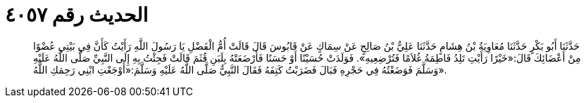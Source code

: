 
= الحديث رقم ٤٠٥٧

[quote.hadith]
حَدَّثَنَا أَبُو بَكْرٍ حَدَّثَنَا مُعَاوِيَةُ بْنُ هِشَامٍ حَدَّثَنَا عَلِيُّ بْنُ صَالِحٍ عَنْ سِمَاكٍ عَنْ قَابُوسَ قَالَ قَالَتْ أُمُّ الْفَضْلِ يَا رَسُولَ اللَّهِ رَأَيْتُ كَأَنَّ فِي بَيْتِي عُضْوًا مِنْ أَعْضَائِكَ قَالَ:«خَيْرًا رَأَيْتِ تَلِدُ فَاطِمَةُ غُلاَمًا فَتُرْضِعِيهِ». فَوَلَدَتْ حُسَيْنًا أَوْ حَسَنًا فَأَرْضَعَتْهُ بِلَبَنِ قُثَمَ قَالَتْ فَجِئْتُ بِهِ إِلَى النَّبِيِّ صَلَّى اللَّهُ عَلَيْهِ وَسَلَّمَ فَوَضَعْتُهُ فِي حَجْرِهِ فَبَالَ فَضَرَبْتُ كَتِفَهُ فَقَالَ النَّبِيُّ صَلَّى اللَّهُ عَلَيْهِ وَسَلَّمَ:«أَوْجَعْتِ ابْنِي رَحِمَكِ اللَّهُ».